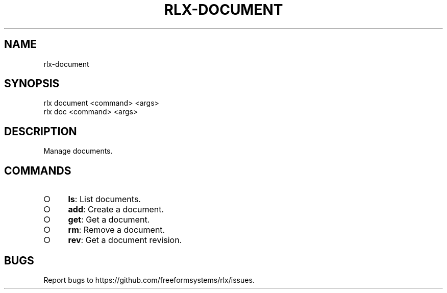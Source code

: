 .TH "RLX-DOCUMENT" "1" "August 2014" "rlx-document 0.1.27" "User Commands"
.SH "NAME"
rlx-document
.SH "SYNOPSIS"

.LT
 rlx document <command> <args>
 rlx doc <command> <args>
.SH "DESCRIPTION"
.PP
Manage documents.
.SH "COMMANDS"
.BL
.IP "\[ci]" 4
\fBls\fR: List documents.
.IP "\[ci]" 4
\fBadd\fR: Create a document.
.IP "\[ci]" 4
\fBget\fR: Get a document.
.IP "\[ci]" 4
\fBrm\fR: Remove a document.
.IP "\[ci]" 4
\fBrev\fR: Get a document revision.
.EL
.SH "BUGS"
.PP
Report bugs to https://github.com/freeformsystems/rlx/issues.

